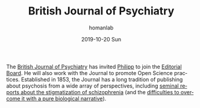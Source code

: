 #+TITLE:       British Journal of Psychiatry
#+AUTHOR:      homanlab
#+EMAIL:       homanlab.zurich@gmail.com
#+DATE:        2019-10-20 Sun
#+URI:         /blog/%y/%m/%d/editorial-board
#+KEYWORDS:    editorial board, philipp, lab
#+TAGS:        editorial board, philipp, lab
#+LANGUAGE:    en
#+OPTIONS:     H:3 num:nil toc:nil \n:nil ::t |:t ^:nil -:nil f:t *:t <:t
#+DESCRIPTION: Philipp joinded the Editorial Board
#+AVATAR:      https://homanlab.github.io/media/img/bjpsych1.png

#+ATTR_HTML: :width 200px
[[https://homanlab.github.io/media/img/bjpsych1.png]]

The [[https://www.cambridge.org/core/journals/the-british-journal-of-psychiatry][British Journal of Psychiatry]] has invited [[https://homanlab.github.io/members/2019/10/12/philipp-homan-md-phd/][Philipp]] to join the
[[https://www.cambridge.org/core/journals/the-british-journal-of-psychiatry/information/editorial-board][Editorial Board]]. He will also work with the Journal to promote Open
Science practices. Established in 1853, the Journal has a long tradition
of publishing about psychosis from a wide array of perspectives,
including [[https://www.cambridge.org/core/journals/the-british-journal-of-psychiatry/article/attitudes-towards-psychiatric-treatment-and-people-with-mental-illness-changes-over-two-decades/0918ABF17D6C176F8D9BB3EBCE183CEC][seminal reports about the stigmatization of schizophrenia]] (and
the [[https://www.cambridge.org/core/journals/the-british-journal-of-psychiatry/article/causal-beliefs-and-attitudes-to-people-with-schizophrenia/DC254A23AD6E31CA801F4844EF7C2F24][difficulties to overcome it with a pure biological narrative]]).
